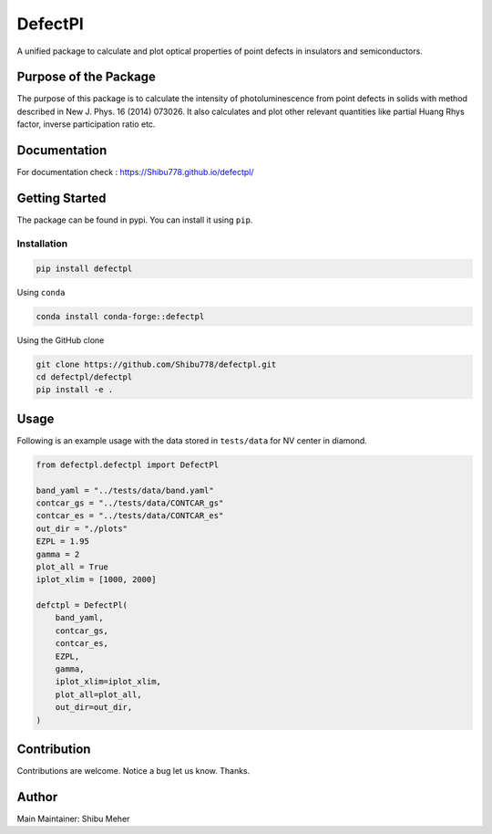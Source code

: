 DefectPl
========

A unified package to calculate and plot optical properties of point
defects in insulators and semiconductors.

|image| |Downloads| |Conda Recipe| |Anaconda| |image1| |Conda Downloads|
|image2|

Purpose of the Package
----------------------

The purpose of this package is to calculate the intensity of
photoluminescence from point defects in solids with method described in
New J. Phys. 16 (2014) 073026. It also calculates and plot other
relevant quantities like partial Huang Rhys factor, inverse
participation ratio etc.

Documentation
-------------

For documentation check : https://Shibu778.github.io/defectpl/

Getting Started
---------------

The package can be found in pypi. You can install it using ``pip``.

Installation
~~~~~~~~~~~~

.. code:: bash

   pip install defectpl

Using ``conda``

.. code:: bash

   conda install conda-forge::defectpl

Using the GitHub clone

.. code:: bash

   git clone https://github.com/Shibu778/defectpl.git
   cd defectpl/defectpl
   pip install -e .

Usage
-----

Following is an example usage with the data stored in ``tests/data`` for
NV center in diamond.

.. code:: python

   from defectpl.defectpl import DefectPl

   band_yaml = "../tests/data/band.yaml"
   contcar_gs = "../tests/data/CONTCAR_gs"
   contcar_es = "../tests/data/CONTCAR_es"
   out_dir = "./plots"
   EZPL = 1.95
   gamma = 2
   plot_all = True
   iplot_xlim = [1000, 2000]

   defctpl = DefectPl(
       band_yaml,
       contcar_gs,
       contcar_es,
       EZPL,
       gamma,
       iplot_xlim=iplot_xlim,
       plot_all=plot_all,
       out_dir=out_dir,
   )

Contribution
------------

Contributions are welcome. Notice a bug let us know. Thanks.

Author
------

Main Maintainer: Shibu Meher

.. |image| image:: https://img.shields.io/pypi/v/defectpl.svg
   :target: https://pypi.python.org/pypi/defectpl
.. |Downloads| image:: https://static.pepy.tech/badge/defectpl
   :target: https://pepy.tech/project/defectpl
.. |Conda Recipe| image:: https://img.shields.io/badge/recipe-defectpl-green.svg
   :target: https://github.com/conda-forge/defectpl-feedstock
.. |Anaconda| image:: https://anaconda.org/conda-forge/defectpl/badges/version.svg
   :target: https://anaconda.org/conda-forge/defectpl
.. |image1| image:: https://img.shields.io/conda/vn/conda-forge/defectpl.svg
   :target: https://anaconda.org/conda-forge/defectpl
.. |Conda Downloads| image:: https://img.shields.io/conda/dn/conda-forge/defectpl.svg
   :target: https://anaconda.org/conda-forge/defectpl
.. |image2| image:: https://img.shields.io/badge/License-MIT-yellow.svg
   :target: https://opensource.org/licenses/MIT
